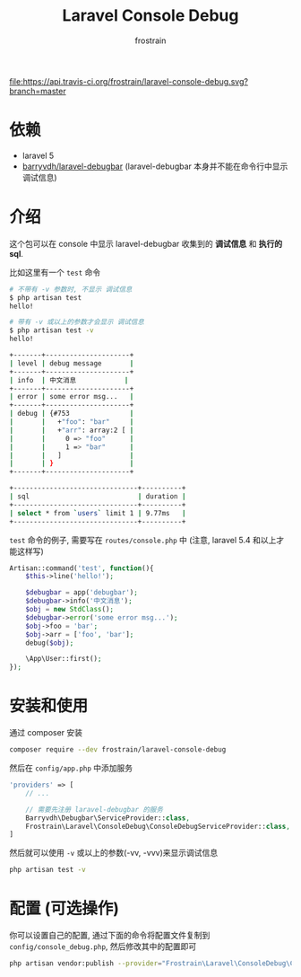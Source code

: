 #+TITLE: Laravel Console Debug
#+AUTHOR: frostrain

[[file:https://api.travis-ci.org/frostrain/laravel-console-debug.svg?branch=master]]

* 依赖
- laravel 5
- [[https://github.com/barryvdh/laravel-debugbar][barryvdh/laravel-debugbar]] (laravel-debugbar 本身并不能在命令行中显示调试信息)
* 介绍
这个包可以在 console 中显示 laravel-debugbar 收集到的 *调试信息* 和 *执行的sql*.

比如这里有一个 =test= 命令
#+BEGIN_SRC sh
  # 不带有 -v 参数时, 不显示 调试信息
  $ php artisan test
  hello!

  # 带有 -v 或以上的参数才会显示 调试信息
  $ php artisan test -v
  hello!

  +-------+---------------------+
  | level | debug message       |
  +-------+---------------------+
  | info  | 中文消息            |
  +-------+---------------------+
  | error | some error msg...   |
  +-------+---------------------+
  | debug | {#753               |
  |       |   +"foo": "bar"     |
  |       |   +"arr": array:2 [ |
  |       |     0 => "foo"      |
  |       |     1 => "bar"      |
  |       |   ]                 |
  |       | }                   |
  +-------+---------------------+

  +-------------------------------+----------+
  | sql                           | duration |
  +-------------------------------+----------+
  | select * from `users` limit 1 | 9.77ms   |
  +-------------------------------+----------+
#+END_SRC

=test= 命令的例子, 需要写在 =routes/console.php= 中 (注意, laravel 5.4 和以上才能这样写)
#+BEGIN_SRC php
  Artisan::command('test', function(){
      $this->line('hello!');

      $debugbar = app('debugbar');
      $debugbar->info('中文消息');
      $obj = new StdClass();
      $debugbar->error('some error msg...');
      $obj->foo = 'bar';
      $obj->arr = ['foo', 'bar'];
      debug($obj);

      \App\User::first();
  });
#+END_SRC
* 安装和使用
通过 composer 安装
#+BEGIN_SRC sh
  composer require --dev frostrain/laravel-console-debug
#+END_SRC

然后在 =config/app.php= 中添加服务
#+BEGIN_SRC php
  'providers' => [
      // ...

      // 需要先注册 laravel-debugbar 的服务
      Barryvdh\Debugbar\ServiceProvider::class,
      Frostrain\Laravel\ConsoleDebug\ConsoleDebugServiceProvider::class,
  ]
#+END_SRC

然后就可以使用 =-v= 或以上的参数(-vv, -vvv)来显示调试信息
#+BEGIN_SRC sh
  php artisan test -v
#+END_SRC
* 配置 (可选操作)
你可以设置自己的配置, 通过下面的命令将配置文件复制到 =config/console_debug.php=, 然后修改其中的配置即可
#+BEGIN_SRC sh
  php artisan vendor:publish --provider="Frostrain\Laravel\ConsoleDebug\ConsoleDebugServiceProvider"
#+END_SRC

